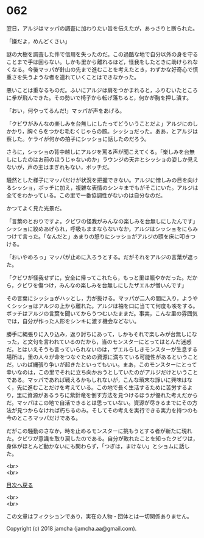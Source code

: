 #+OPTIONS: toc:nil
#+OPTIONS: \n:t

* 062

  翌日，アルジはマッパの調査に加わりたい旨を伝えたが，あっさりと断られた。

  「嫌だよ，めんどくさい」

  謎の大樹を調査した件で信用を失ったのだ。この過酷な地で自分以外の身を守ることまで手は回らない。しかも里から離れるほど，怪我をしたときに助けられなくなる。今後マッパが針山の先まで進むことを考えたとき，わずかな好奇心で慎重さを失うような者を連れていくことはできなかった。

  悪いことは重なるものだ。ふいにアルジは肩をつかまれると，ふりむいたところに拳が飛んできた。その勢いで椅子から転げ落ちると，何かが胸を押し潰す。

  「おい，何やってるんだ!」マッパが声をあげる。

  「クビワがみんなの楽しみを台無しにしたってどういうことだよ」アルジにのしかかり，胸ぐらをつかむ毛むくじゃらの腕。シッショだった。ああ，とアルジは察した。ケライが何かの拍子にシッショに話したのだろう。

  さらに，シッショの背中越しにアルジを罵る声が聞こえてくる。「楽しみを台無しにしたのはお前のほうじゃないのか」ラウンジの天井とシッショの姿しか見えないが，声の主はまぎれもない，ボッチだ。

  騒然とした様子にマッパだけが状況を把握できない。アルジに憎しみの目を向けるシッショ，ボッチに加え，複雑な表情のシンキまでもがそこにいた。アルジは全てをわかっている。この里で一番協調性がないのは自分なのだ。

  かつてよく見た光景だ。

  「言葉のとおりですよ。クビワの怪我がみんなの楽しみを台無しにしたんです」シッショに絞めあげられ，呼吸もままならないなか，アルジはシッショをにらみつけて言った。「なんだと」あまりの怒りにシッショがアルジの頭を床に叩きつける。

  「おいやめろっ」マッパが止めに入ろうとする。だがそれをアルジの言葉が遮った。

  「クビワが怪我せずに，安全に帰ってこれたら，もっと里は賑やかだった。だから，クビワを傷つけ，みんなの楽しみを台無しにしたザエルが憎いんです」

  その言葉にシッショがハッとし，力が抜ける。マッパが二人の間に入り，ようやくシッショはアルジの上から離れた。アルジは袖を口に当てて何度も咳をする。ボッチはアルジの言葉を聞いてからうつむいたままだ。事実，こんな里の雰囲気では，自分が作った人形をシンキに渡す機会などない。

  勝手に縄張りに入り込み，返り討ちにあって，しかもそれで楽しみが台無しになった，と文句を言われているのだから，当のモンスターにとってはとんだ迷惑だ。とはいえそうも言っていられないのは，ザエルらしきモンスターが生息する場所は，里の人々が命をつなぐための資源に満ちている可能性があるということだ。いわば縄張り争いが起きたといってもいい。まあ，このモンスターにとって幸いなのは，この里でそれに立ち向かおうとしていたのがアルジだけということである。マッパであれば戦えるかもしれないが，こんな瑣末な諍いに興味はなく，先に進むことだけを考えている。この地で長く生活するために苦労するより，里に資源があるうちに紫針竜を倒す方法を見つけるほうが優れた考えだからだ。マッパはこの地で自活できるとは思っていない。資源が尽きるまでにその方法が見つからなければ朽ちるのみ。そしてその考えを実行できる実力を持つのも今のところマッパだけである。

  だがこの騒動のさなか，時を止めるモンスターに挑もうとする者が新たに現れた。クビワが意識を取り戻したのである。自分が敗れたことを知ったクビワは，身体がほとんど動かないにも関わらず，「つぎは，まけない」とショムに話した。

  <br>
  <br>
  
  [[https://github.com/jamcha-aa/OblivionReports/blob/master/README.md][目次へ戻る]]
  
  <br>
  <br>

  この文章はフィクションであり，実在の人物・団体とは一切関係ありません。

  Copyright (c) 2018 jamcha (jamcha.aa@gmail.com).

  [[http://creativecommons.org/licenses/by-nc-sa/4.0/deed][file:http://i.creativecommons.org/l/by-nc-sa/4.0/88x31.png]]
